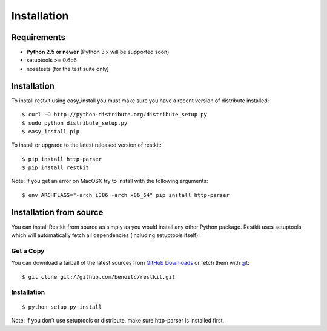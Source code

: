 .. _installation:

Installation
============

Requirements
------------

- **Python 2.5 or newer** (Python 3.x will be supported soon)
- setuptools >= 0.6c6
- nosetests (for the test suite only)

Installation
------------

To install restkit using easy_install you must make sure you have a
recent version of distribute installed::

    $ curl -O http://python-distribute.org/distribute_setup.py
    $ sudo python distribute_setup.py
    $ easy_install pip

To install or upgrade to the latest released version of restkit::

    $ pip install http-parser
    $ pip install restkit


Note: if you get an error on MacOSX try to install with the following
arguments::

    $ env ARCHFLAGS="-arch i386 -arch x86_64" pip install http-parser
    
Installation from source
------------------------

You can install Restkit from source as simply as you would install any
other Python package. Restkit uses setuptools which will automatically
fetch all dependencies (including setuptools itself).

Get a Copy
++++++++++

You can download a tarball of the latest sources from `GitHub Downloads`_ or fetch them with git_::

    $ git clone git://github.com/benoitc/restkit.git

.. _`GitHub Downloads`: http://github.com/benoitc/restkit/downloads
.. _git: http://git-scm.com/

Installation
++++++++++++

::

  $ python setup.py install


Note: If you don't use setuptools or distribute, make sure http-parser
is installed first.
